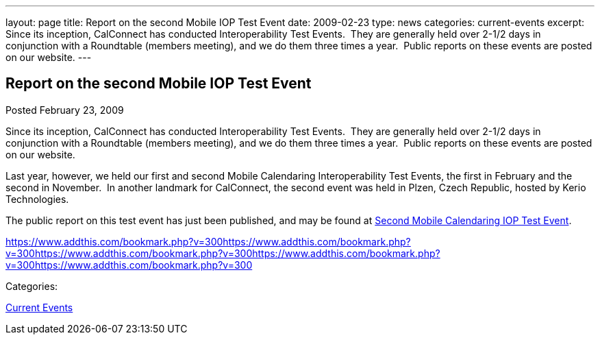 ---
layout: page
title: Report on the second Mobile IOP Test Event
date: 2009-02-23
type: news
categories: current-events
excerpt: Since its inception, CalConnect has conducted Interoperability Test Events.  They are generally held over 2-1/2 days in conjunction with a Roundtable (members meeting), and we do them three times a year.  Public reports on these events are posted on our website.
---

== Report on the second Mobile IOP Test Event

[[node-354]]
Posted February 23, 2009 

Since its inception, CalConnect has conducted Interoperability Test Events.&nbsp; They are generally held over 2-1/2 days in conjunction with a Roundtable (members meeting), and we do them three times a year.&nbsp; Public reports on these events are posted on our website.

Last year, however, we held our first and second Mobile Calendaring Interoperability Test Events, the first in February and the second in November.&nbsp; In another landmark for CalConnect, the second event was held in Plzen, Czech Republic, hosted by Kerio Technologies.

The public report on this test event has just been published, and may be found at link://interop/Nov%202008%20Mobile%20Interop%20Report%20-%20Public%202-0.doc[Second Mobile Calendaring IOP Test Event].

https://www.addthis.com/bookmark.php?v=300https://www.addthis.com/bookmark.php?v=300https://www.addthis.com/bookmark.php?v=300https://www.addthis.com/bookmark.php?v=300https://www.addthis.com/bookmark.php?v=300

Categories:&nbsp;

link:/news/current-events[Current Events]

